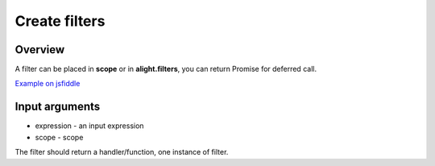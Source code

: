 Create filters
==============

Overview
--------

A filter can be placed in **scope** or in **alight.filters**, you can return Promise for deferred call.

.. code-block:: javascript
    :caption: Example filter

    alight.filters.wrap = function(value, text) {
        return text + value + text
    }

`Example on jsfiddle <https://jsfiddle.net/lega911/4wLwx1n3/>`_

Input arguments
---------------

* expression - an input expression
* scope - scope

The filter should return a handler/function, one instance of filter.

.. raw:: html
   :file: discus.html
